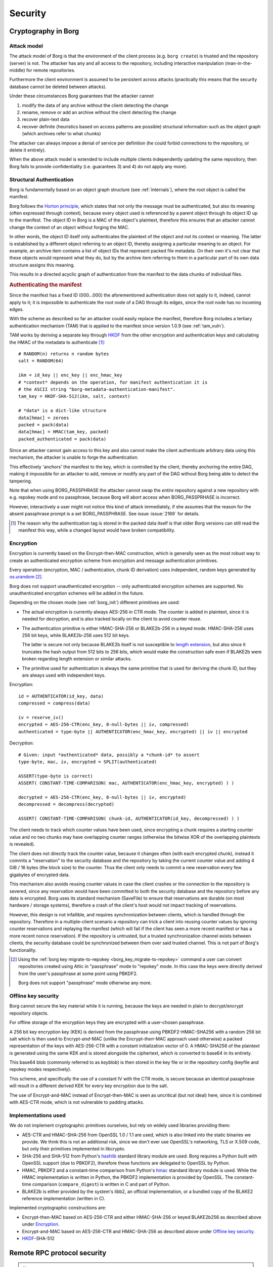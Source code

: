 
.. somewhat surprisingly the "bash" highlighter gives nice results with
   the pseudo-code notation used in the "Encryption" section.

.. highlight:: bash

========
Security
========

.. _borgcrypto:

Cryptography in Borg
====================

Attack model
------------

The attack model of Borg is that the environment of the client process
(e.g. ``borg create``) is trusted and the repository (server) is not. The
attacker has any and all access to the repository, including interactive
manipulation (man-in-the-middle) for remote repositories.

Furthermore the client environment is assumed to be persistent across
attacks (practically this means that the security database cannot be
deleted between attacks).

Under these circumstances Borg guarantees that the attacker cannot

1. modify the data of any archive without the client detecting the change
2. rename, remove or add an archive without the client detecting the change
3. recover plain-text data
4. recover definite (heuristics based on access patterns are possible)
   structural information such as the object graph (which archives
   refer to what chunks)

The attacker can always impose a denial of service per definition (he could
forbid connections to the repository, or delete it entirely).

When the above attack model is extended to include multiple clients
independently updating the same repository, then Borg fails to provide
confidentiality (i.e. guarantees 3) and 4) do not apply any more).

.. _security_structural_auth:

Structural Authentication
-------------------------

Borg is fundamentally based on an object graph structure (see :ref:`internals`),
where the root object is called the manifest.

Borg follows the `Horton principle`_, which states that
not only the message must be authenticated, but also its meaning (often
expressed through context), because every object used is referenced by a
parent object through its object ID up to the manifest. The object ID in
Borg is a MAC of the object's plaintext, therefore this ensures that
an attacker cannot change the context of an object without forging the MAC.

In other words, the object ID itself only authenticates the plaintext of the
object and not its context or meaning. The latter is established by a different
object referring to an object ID, thereby assigning a particular meaning to
an object. For example, an archive item contains a list of object IDs that
represent packed file metadata. On their own it's not clear that these objects
would represent what they do, but by the archive item referring to them
in a particular part of its own data structure assigns this meaning.

This results in a directed acyclic graph of authentication from the manifest
to the data chunks of individual files.

.. _tam_description:

.. rubric:: Authenticating the manifest

Since the manifest has a fixed ID (000...000) the aforementioned authentication
does not apply to it, indeed, cannot apply to it; it is impossible to authenticate
the root node of a DAG through its edges, since the root node has no incoming edges.

With the scheme as described so far an attacker could easily replace the manifest,
therefore Borg includes a tertiary authentication mechanism (TAM) that is applied
to the manifest since version 1.0.9 (see :ref:`tam_vuln`).

TAM works by deriving a separate key through HKDF_ from the other encryption and
authentication keys and calculating the HMAC of the metadata to authenticate [#]_::

    # RANDOM(n) returns n random bytes
    salt = RANDOM(64)

    ikm = id_key || enc_key || enc_hmac_key
    # *context* depends on the operation, for manifest authentication it is
    # the ASCII string "borg-metadata-authentication-manifest".
    tam_key = HKDF-SHA-512(ikm, salt, context)

    # *data* is a dict-like structure
    data[hmac] = zeroes
    packed = pack(data)
    data[hmac] = HMAC(tam_key, packed)
    packed_authenticated = pack(data)

Since an attacker cannot gain access to this key and also cannot make the
client authenticate arbitrary data using this mechanism, the attacker is unable
to forge the authentication.

This effectively 'anchors' the manifest to the key, which is controlled by the
client, thereby anchoring the entire DAG, making it impossible for an attacker
to add, remove or modify any part of the DAG without Borg being able to detect
the tampering.

Note that when using BORG_PASSPHRASE the attacker cannot swap the *entire*
repository against a new repository with e.g. repokey mode and no passphrase,
because Borg will abort access when BORG_PASSPRHASE is incorrect.

However, interactively a user might not notice this kind of attack
immediately, if she assumes that the reason for the absent passphrase
prompt is a set BORG_PASSPHRASE. See issue :issue:`2169` for details.

.. [#] The reason why the authentication tag is stored in the packed
       data itself is that older Borg versions can still read the
       manifest this way, while a changed layout would have broken
       compatibility.

Encryption
----------

Encryption is currently based on the Encrypt-then-MAC construction,
which is generally seen as the most robust way to create an authenticated
encryption scheme from encryption and message authentication primitives.

Every operation (encryption, MAC / authentication, chunk ID derivation)
uses independent, random keys generated by `os.urandom`_ [#]_.

Borg does not support unauthenticated encryption -- only authenticated encryption
schemes are supported. No unauthenticated encryption schemes will be added
in the future.

Depending on the chosen mode (see :ref:`borg_init`) different primitives are used:

- The actual encryption is currently always AES-256 in CTR mode. The
  counter is added in plaintext, since it is needed for decryption,
  and is also tracked locally on the client to avoid counter reuse.

- The authentication primitive is either HMAC-SHA-256 or BLAKE2b-256
  in a keyed mode. HMAC-SHA-256 uses 256 bit keys, while BLAKE2b-256
  uses 512 bit keys.

  The latter is secure not only because BLAKE2b itself is not
  susceptible to `length extension`_, but also since it truncates the
  hash output from 512 bits to 256 bits, which would make the
  construction safe even if BLAKE2b were broken regarding length
  extension or similar attacks.

- The primitive used for authentication is always the same primitive
  that is used for deriving the chunk ID, but they are always
  used with independent keys.

Encryption::

    id = AUTHENTICATOR(id_key, data)
    compressed = compress(data)

    iv = reserve_iv()
    encrypted = AES-256-CTR(enc_key, 8-null-bytes || iv, compressed)
    authenticated = type-byte || AUTHENTICATOR(enc_hmac_key, encrypted) || iv || encrypted


Decryption::

    # Given: input *authenticated* data, possibly a *chunk-id* to assert
    type-byte, mac, iv, encrypted = SPLIT(authenticated)

    ASSERT(type-byte is correct)
    ASSERT( CONSTANT-TIME-COMPARISON( mac, AUTHENTICATOR(enc_hmac_key, encrypted) ) )

    decrypted = AES-256-CTR(enc_key, 8-null-bytes || iv, encrypted)
    decompressed = decompress(decrypted)

    ASSERT( CONSTANT-TIME-COMPARISON( chunk-id, AUTHENTICATOR(id_key, decompressed) ) )

The client needs to track which counter values have been used, since
encrypting a chunk requires a starting counter value and no two chunks
may have overlapping counter ranges (otherwise the bitwise XOR of the
overlapping plaintexts is revealed).

The client does not directly track the counter value, because it
changes often (with each encrypted chunk), instead it commits a
"reservation" to the security database and the repository by taking
the current counter value and adding 4 GiB / 16 bytes (the block size)
to the counter. Thus the client only needs to commit a new reservation
every few gigabytes of encrypted data.

This mechanism also avoids reusing counter values in case the client
crashes or the connection to the repository is severed, since any
reservation would have been committed to both the security database
and the repository before any data is encrypted. Borg uses its
standard mechanism (SaveFile) to ensure that reservations are durable
(on most hardware / storage systems), therefore a crash of the
client's host would not impact tracking of reservations.

However, this design is not infallible, and requires synchronization
between clients, which is handled through the repository. Therefore in
a multiple-client scenario a repository can trick a client into
reusing counter values by ignoring counter reservations and replaying
the manifest (which will fail if the client has seen a more recent
manifest or has a more recent nonce reservation). If the repository is
untrusted, but a trusted synchronization channel exists between
clients, the security database could be synchronized between them over
said trusted channel. This is not part of Borg's functionality.

.. [#] Using the :ref:`borg key migrate-to-repokey <borg_key_migrate-to-repokey>`
       command a user can convert repositories created using Attic in "passphrase"
       mode to "repokey" mode. In this case the keys were directly derived from
       the user's passphrase at some point using PBKDF2.

       Borg does not support "passphrase" mode otherwise any more.

.. _key_encryption:

Offline key security
--------------------

Borg cannot secure the key material while it is running, because the keys
are needed in plain to decrypt/encrypt repository objects.

For offline storage of the encryption keys they are encrypted with a
user-chosen passphrase.

A 256 bit key encryption key (KEK) is derived from the passphrase
using PBKDF2-HMAC-SHA256 with a random 256 bit salt which is then used
to Encrypt-*and*-MAC (unlike the Encrypt-*then*-MAC approach used
otherwise) a packed representation of the keys with AES-256-CTR with a
constant initialization vector of 0. A HMAC-SHA256 of the plaintext is
generated using the same KEK and is stored alongside the ciphertext,
which is converted to base64 in its entirety.

This base64 blob (commonly referred to as *keyblob*) is then stored in
the key file or in the repository config (keyfile and repokey modes
respectively).

This scheme, and specifically the use of a constant IV with the CTR
mode, is secure because an identical passphrase will result in a
different derived KEK for every key encryption due to the salt.

The use of Encrypt-and-MAC instead of Encrypt-then-MAC is seen as
uncritical (but not ideal) here, since it is combined with AES-CTR mode,
which is not vulnerable to padding attacks.


.. seealso::

   Refer to the :ref:`key_files` section for details on the format.

   Refer to issue :issue:`747` for suggested improvements of the encryption
   scheme and password-based key derivation.

Implementations used
--------------------

We do not implement cryptographic primitives ourselves, but rely
on widely used libraries providing them:

- AES-CTR and HMAC-SHA-256 from OpenSSL 1.0 / 1.1 are used,
  which is also linked into the static binaries we provide.
  We think this is not an additional risk, since we don't ever
  use OpenSSL's networking, TLS or X.509 code, but only their
  primitives implemented in libcrypto.
- SHA-256 and SHA-512 from Python's hashlib_ standard library module are used.
  Borg requires a Python built with OpenSSL support (due to PBKDF2), therefore
  these functions are delegated to OpenSSL by Python.
- HMAC, PBKDF2 and a constant-time comparison from Python's hmac_ standard
  library module is used. While the HMAC implementation is written in Python,
  the PBKDF2 implementation is provided by OpenSSL. The constant-time comparison
  (``compare_digest``) is written in C and part of Python.
- BLAKE2b is either provided by the system's libb2, an official implementation,
  or a bundled copy of the BLAKE2 reference implementation (written in C).

Implemented cryptographic constructions are:

- Encrypt-then-MAC based on AES-256-CTR and either HMAC-SHA-256
  or keyed BLAKE2b256 as described above under Encryption_.
- Encrypt-and-MAC based on AES-256-CTR and HMAC-SHA-256
  as described above under `Offline key security`_.
- HKDF_-SHA-512

.. _Horton principle: https://en.wikipedia.org/wiki/Horton_Principle
.. _HKDF: https://tools.ietf.org/html/rfc5869
.. _length extension: https://en.wikipedia.org/wiki/Length_extension_attack
.. _hashlib: https://docs.python.org/3/library/hashlib.html
.. _hmac: https://docs.python.org/3/library/hmac.html
.. _os.urandom: https://docs.python.org/3/library/os.html#os.urandom

Remote RPC protocol security
============================

.. note:: This section could be further expanded / detailed.

The RPC protocol is fundamentally based on msgpack'd messages exchanged
over an encrypted SSH channel (the system's SSH client is used for this
by piping data from/to it).

This means that the authorization and transport security properties
are inherited from SSH and the configuration of the SSH client and the
SSH server -- Borg RPC does not contain *any* networking
code. Networking is done by the SSH client running in a separate
process, Borg only communicates over the standard pipes (stdout,
stderr and stdin) with this process. This also means that Borg doesn't
have to directly use a SSH client (or SSH at all). For example,
``sudo`` or ``qrexec`` could be used as an intermediary.

By using the system's SSH client and not implementing a
(cryptographic) network protocol Borg sidesteps many security issues
that would normally impact distributing statically linked / standalone
binaries.

The remainder of this section will focus on the security of the RPC
protocol within Borg.

The assumed worst-case a server can inflict to a client is a
denial of repository service.

The situation where a server can create a general DoS on the client
should be avoided, but might be possible by e.g. forcing the client to
allocate large amounts of memory to decode large messages (or messages
that merely indicate a large amount of data follows). The RPC protocol
code uses a limited msgpack Unpacker to prohibit this.

We believe that other kinds of attacks, especially critical vulnerabilities
like remote code execution are inhibited by the design of the protocol:

1. The server cannot send requests to the client on its own accord,
   it only can send responses. This avoids "unexpected inversion of control"
   issues.
2. msgpack serialization does not allow embedding or referencing code that
   is automatically executed. Incoming messages are unpacked by the msgpack
   unpacker into native Python data structures (like tuples and dictionaries),
   which are then passed to the rest of the program.

   Additional verification of the correct form of the responses could be implemented.
3. Remote errors are presented in two forms:

   1. A simple plain-text *stderr* channel. A prefix string indicates the kind of message
      (e.g. WARNING, INFO, ERROR), which is used to suppress it according to the
      log level selected in the client.

      A server can send arbitrary log messages, which may confuse a user. However,
      log messages are only processed when server requests are in progress, therefore
      the server cannot interfere / confuse with security critical dialogue like
      the password prompt.
   2. Server-side exceptions passed over the main data channel. These follow the
      general pattern of server-sent responses and are sent instead of response data
      for a request.

The msgpack implementation used (msgpack-python) has a good security track record,
a large test suite and no issues found by fuzzing. It is based on the msgpack-c implementation,
sharing the unpacking engine and some support code. msgpack-c has a good track record as well.
Some issues [#]_ in the past were located in code not included in msgpack-python.
Borg does not use msgpack-c.

.. [#] - `MessagePack fuzzing <https://blog.gypsyengineer.com/fun/msgpack-fuzzing.html>`_
       - `Fixed integer overflow and EXT size problem <https://github.com/msgpack/msgpack-c/pull/547>`_
       - `Fixed array and map size overflow <https://github.com/msgpack/msgpack-c/pull/550>`_

Using OpenSSL
=============

Borg uses the OpenSSL library for most cryptography (see `Implementations used`_ above).
OpenSSL is bundled with static releases, thus the bundled copy is not updated with system
updates.

OpenSSL is a large and complex piece of software and has had its share of vulnerabilities,
however, it is important to note that Borg links against ``libcrypto`` **not** ``libssl``.
libcrypto is the low-level cryptography part of OpenSSL,
while libssl implements TLS and related protocols.

The latter is not used by Borg (cf. `Remote RPC protocol security`_, Borg itself does not implement
any network access) and historically contained most vulnerabilities, especially critical ones.
The static binaries released by the project contain neither libssl nor the Python ssl/_ssl modules.

Compression and Encryption
==========================

Combining encryption with compression can be insecure in some contexts (e.g. online protocols).

There was some discussion about this in `github issue #1040`_ and for Borg some developers
concluded this is no problem at all, some concluded this is hard and extremely slow to exploit
and thus no problem in practice.

No matter what, there is always the option not to use compression if you are worried about this.

.. _github issue #1040: https://github.com/borgbackup/borg/issues/1040

Fingerprinting
==============

Stored chunk sizes
------------------

A borg repository does not hide the size of the chunks it stores (size
information is needed to operate the repository).

The chunks stored in the repo are the (compressed, encrypted and authenticated)
output of the chunker. The sizes of these stored chunks are influenced by the
compression, encryption and authentication.

buzhash chunker
+++++++++++++++

The buzhash chunker chunks according to the input data, the chunker's
parameters and the secret chunker seed and permutation (which all influence the
chunk boundary positions).

Small files below some specific threshold (default: 512 KiB) result in only one
chunk (identical content / size as the original file), bigger files result in
multiple chunks.

fixed chunker
+++++++++++++

This chunker yields fixed sized chunks, with optional support of a differently
sized header chunk. The last chunk is not required to have the full block size
and is determined by the input file size.

Within our attack model, an attacker possessing a specific set of files which
he assumes that the victim also possesses (and backups into the repository)
could try a brute force fingerprinting attack based on the chunk sizes in the
repository to prove his assumption.

Stored chunk proximity
----------------------

Borg does not try to obfuscate order / proximity of files it discovers by
recursing through the filesystem. For performance reasons, we sort directory
contents in file inode order (not in file name alphabetical order), so order
fingerprinting is not useful for an attacker.

But, when new files are close to each other (when looking at recursion /
scanning order), the resulting chunks will be also stored close to each other
in the resulting repository segment file(s).

This might leak additional information for the chunk size fingerprinting
attack (see above).
